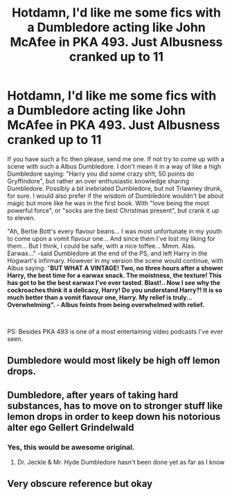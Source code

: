 #+TITLE: Hotdamn, I'd like me some fics with a Dumbledore acting like John McAfee in PKA 493. Just Albusness cranked up to 11

* Hotdamn, I'd like me some fics with a Dumbledore acting like John McAfee in PKA 493. Just Albusness cranked up to 11
:PROPERTIES:
:Author: pycus
:Score: 5
:DateUnix: 1590911465.0
:DateShort: 2020-May-31
:FlairText: Prompt/Recommendation/Discussion
:END:
If you have such a fic then please, send me one. If not try to come up with a scene with such a Albus Dumbledore. I don't mean it in a way of like a high Dumbledore saying: "Harry you did some crazy sh!t, 50 points do Gryffindore", but rather an over enthusiastic knowledge sharing Dumbledore. Possibly a bit inebriated Dumbledore, but not Trlawney drunk, for sure. I would also prefer if the wisdom of Dumbledore wouldn't be about magic but more like he was in the first book. With "love being the most powerful force", or "socks are the best Christmas present", but crank it up to eleven.

"Ah, Bertie Bott's every flavour beans... I was most unfortunate in my youth to come upon a vomit flavour one... And since them I've lost my liking for them... But I think, I could be safe, with a nice toffee... Mmm. Alas. Earwax..." -said Dumbledore at the end of the PS, and left Harry in the Hogwart's infirmary. However in my version the scene would continue, with Albus saying: "*BUT WHAT A VINTAGE! Two, no three hours after a shower Harry, the best time for a earwax snack. The moistness, the texture! This has got to be the best earwax I've ever tasted. Blast!.. Now I see why the cockroaches think it a delicacy, Harry! Do you understand Harry?! It is so much better than a vomit flavour one, Harry. My relief is truly... Overwhelming". - Albus feints from being overwhelmed with relief.*

​

PS: Besides PKA 493 is one of a most entertaining video podcasts I've ever seen.


** Dumbledore would most likely be high off lemon drops.
:PROPERTIES:
:Author: PompadourWampus
:Score: 4
:DateUnix: 1590918875.0
:DateShort: 2020-May-31
:END:


** Dumbledore, after years of taking hard substances, has to move on to stronger stuff like lemon drops in order to keep down his notorious alter ego *Gellert Grindelwald*
:PROPERTIES:
:Author: SmittyPolk
:Score: 3
:DateUnix: 1590928705.0
:DateShort: 2020-May-31
:END:

*** Yes, this would be awesome original.
:PROPERTIES:
:Author: pycus
:Score: 1
:DateUnix: 1590941105.0
:DateShort: 2020-May-31
:END:

**** Dr. Jeckle & Mr. Hyde Dumbledore hasn't been done yet as far as I know
:PROPERTIES:
:Author: SmittyPolk
:Score: 1
:DateUnix: 1590945708.0
:DateShort: 2020-May-31
:END:


** Very obscure reference but okay
:PROPERTIES:
:Author: odd_snake
:Score: 3
:DateUnix: 1590931885.0
:DateShort: 2020-May-31
:END:
